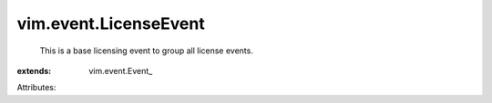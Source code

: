 
vim.event.LicenseEvent
======================
  This is a base licensing event to group all license events.
:extends: vim.event.Event_

Attributes:
